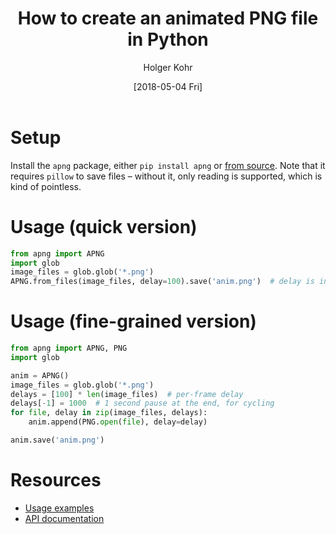 #+TITLE: How to create an animated PNG file in Python
#+DATE: [2018-05-04 Fri]
#+AUTHOR: Holger Kohr
#+LANGUAGE: en
#+OPTIONS: ':t toc:nil
#+LATEX_CLASS: article
#+LATEX_CLASS_OPTIONS: [landscape]
#+LATEX_HEADER: \usepackage[hscale=0.9,vscale=0.9]{geometry}
#+LATEX_HEADER: \setcounter{secnumdepth}{0}
#+LATEX_HEADER: \pagestyle{empty}
#+LATEX_HEADER_EXTRA:
#+DESCRIPTION: Instructions for creating an animated PNG file from a collection of PNG files in Python.
#+KEYWORDS:
#+SUBTITLE:
#+LATEX_COMPILER: pdflatex

* Setup

Install the ~apng~ package, either ~pip install apng~ or [[https://github.com/eight04/pyAPNG][from source]].
Note that it requires ~pillow~ to save files -- without it, only reading is supported, which is kind of pointless.

* Usage (quick version)
#+BEGIN_SRC python
from apng import APNG
import glob
image_files = glob.glob('*.png')
APNG.from_files(image_files, delay=100).save('anim.png')  # delay is in ms
#+END_SRC

* Usage (fine-grained version)

#+BEGIN_SRC python
from apng import APNG, PNG
import glob

anim = APNG()
image_files = glob.glob('*.png')
delays = [100] * len(image_files)  # per-frame delay
delays[-1] = 1000  # 1 second pause at the end, for cycling
for file, delay in zip(image_files, delays):
    anim.append(PNG.open(file), delay=delay)

anim.save('anim.png')
#+END_SRC

* Resources
- [[https://github.com/eight04/pyAPNG#usage][Usage examples]]
- [[http://pyapng.readthedocs.io/en/latest/][API documentation]]
